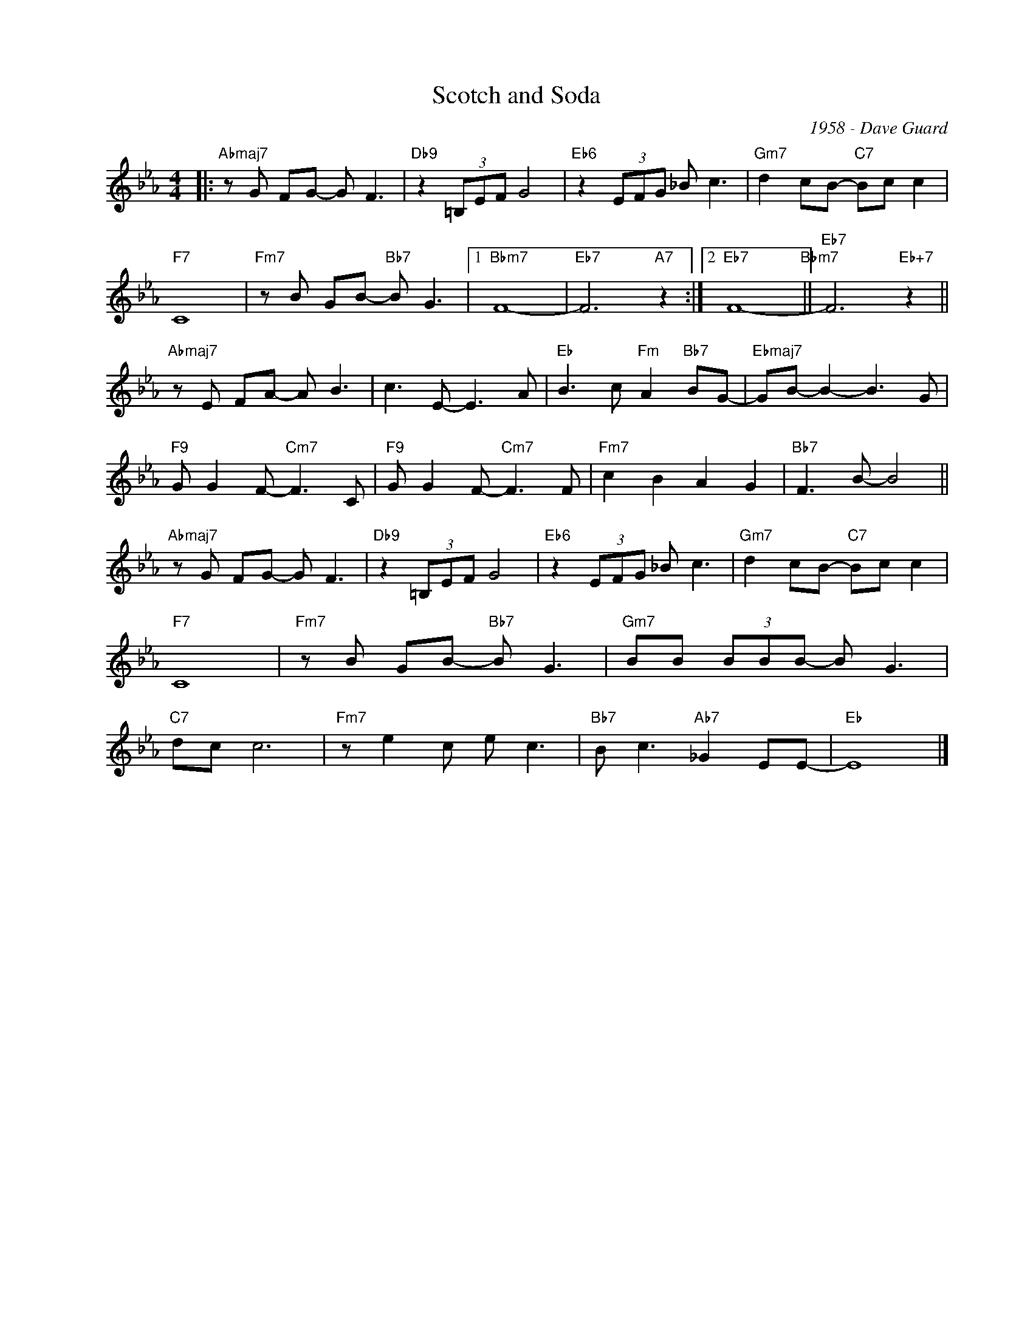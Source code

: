 X:1
T:Scotch and Soda
C:1958 - Dave Guard
Z:www.realbook.site
L:1/8
M:4/4
I:linebreak $
K:Eb
V:1 treble nm=" " snm=" "
V:1
|:"Abmaj7" z G FG- G F3 |"Db9" z2 (3=B,EF G4 |"Eb6" z2 (3EFG _B c3 |"Gm7" d2 cB-"C7" Bc c2 |$ %4
"F7" C8 |"Fm7" z B GB-"Bb7" B G3 |1"Bbm7" F8- |"Eb7" F6"A7" z2 :|2"Eb7" F8-"Bbm7" || %9
"Eb7" F6"Eb+7" z2 ||$"Abmaj7" z E FA- A B3 | c3 E- E3 A |"Eb" B3 c"Fm" A2"Bb7" BG- | %13
"Ebmaj7" GB- B2- B3 G |$"F9" G G2 F-"Cm7" F3 C |"F9" G G2 F-"Cm7" F3 F |"Fm7" c2 B2 A2 G2 | %17
"Bb7" F3 B- B4 ||$"Abmaj7" z G FG- G F3 |"Db9" z2 (3=B,EF G4 |"Eb6" z2 (3EFG _B c3 | %21
"Gm7" d2 cB-"C7" Bc c2 |$"F7" C8 |"Fm7" z B GB-"Bb7" B G3 |"Gm7" BB (3BBB- B G3 |$"C7" dc c6 | %26
"Fm7" z e2 c e c3 |"Bb7" B c3"Ab7" _G2 EE- |"Eb" E8 |] %29


